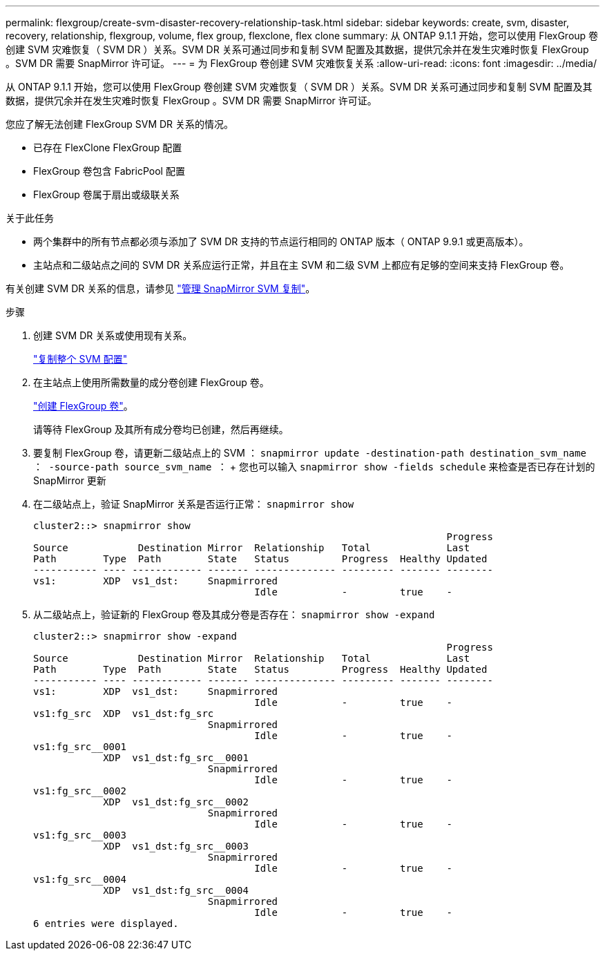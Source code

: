 ---
permalink: flexgroup/create-svm-disaster-recovery-relationship-task.html 
sidebar: sidebar 
keywords: create, svm, disaster, recovery, relationship, flexgroup, volume, flex group, flexclone, flex clone 
summary: 从 ONTAP 9.1.1 开始，您可以使用 FlexGroup 卷创建 SVM 灾难恢复（ SVM DR ）关系。SVM DR 关系可通过同步和复制 SVM 配置及其数据，提供冗余并在发生灾难时恢复 FlexGroup 。SVM DR 需要 SnapMirror 许可证。 
---
= 为 FlexGroup 卷创建 SVM 灾难恢复关系
:allow-uri-read: 
:icons: font
:imagesdir: ../media/


[role="lead"]
从 ONTAP 9.1.1 开始，您可以使用 FlexGroup 卷创建 SVM 灾难恢复（ SVM DR ）关系。SVM DR 关系可通过同步和复制 SVM 配置及其数据，提供冗余并在发生灾难时恢复 FlexGroup 。SVM DR 需要 SnapMirror 许可证。

您应了解无法创建 FlexGroup SVM DR 关系的情况。

* 已存在 FlexClone FlexGroup 配置
* FlexGroup 卷包含 FabricPool 配置
* FlexGroup 卷属于扇出或级联关系


.关于此任务
* 两个集群中的所有节点都必须与添加了 SVM DR 支持的节点运行相同的 ONTAP 版本（ ONTAP 9.9.1 或更高版本）。
* 主站点和二级站点之间的 SVM DR 关系应运行正常，并且在主 SVM 和二级 SVM 上都应有足够的空间来支持 FlexGroup 卷。


有关创建 SVM DR 关系的信息，请参见 https://docs.netapp.com/us-en/ontap/data-protection/snapmirror-svm-replication-workflow-concept.html["管理 SnapMirror SVM 复制"]。

.步骤
. 创建 SVM DR 关系或使用现有关系。
+
https://docs.netapp.com/us-en/ontap/data-protection/replicate-entire-svm-config-task.html["复制整个 SVM 配置"]

. 在主站点上使用所需数量的成分卷创建 FlexGroup 卷。
+
link:create-task.html["创建 FlexGroup 卷"]。

+
请等待 FlexGroup 及其所有成分卷均已创建，然后再继续。

. 要复制 FlexGroup 卷，请更新二级站点上的 SVM ： `snapmirror update -destination-path destination_svm_name ： -source-path source_svm_name ：` + 您也可以输入 `snapmirror show -fields schedule` 来检查是否已存在计划的 SnapMirror 更新
. 在二级站点上，验证 SnapMirror 关系是否运行正常： `snapmirror show`
+
[listing]
----
cluster2::> snapmirror show
                                                                       Progress
Source            Destination Mirror  Relationship   Total             Last
Path        Type  Path        State   Status         Progress  Healthy Updated
----------- ---- ------------ ------- -------------- --------- ------- --------
vs1:        XDP  vs1_dst:     Snapmirrored
                                      Idle           -         true    -
----
. 从二级站点上，验证新的 FlexGroup 卷及其成分卷是否存在： `snapmirror show -expand`
+
[listing]
----
cluster2::> snapmirror show -expand
                                                                       Progress
Source            Destination Mirror  Relationship   Total             Last
Path        Type  Path        State   Status         Progress  Healthy Updated
----------- ---- ------------ ------- -------------- --------- ------- --------
vs1:        XDP  vs1_dst:     Snapmirrored
                                      Idle           -         true    -
vs1:fg_src  XDP  vs1_dst:fg_src
                              Snapmirrored
                                      Idle           -         true    -
vs1:fg_src__0001
            XDP  vs1_dst:fg_src__0001
                              Snapmirrored
                                      Idle           -         true    -
vs1:fg_src__0002
            XDP  vs1_dst:fg_src__0002
                              Snapmirrored
                                      Idle           -         true    -
vs1:fg_src__0003
            XDP  vs1_dst:fg_src__0003
                              Snapmirrored
                                      Idle           -         true    -
vs1:fg_src__0004
            XDP  vs1_dst:fg_src__0004
                              Snapmirrored
                                      Idle           -         true    -
6 entries were displayed.
----


